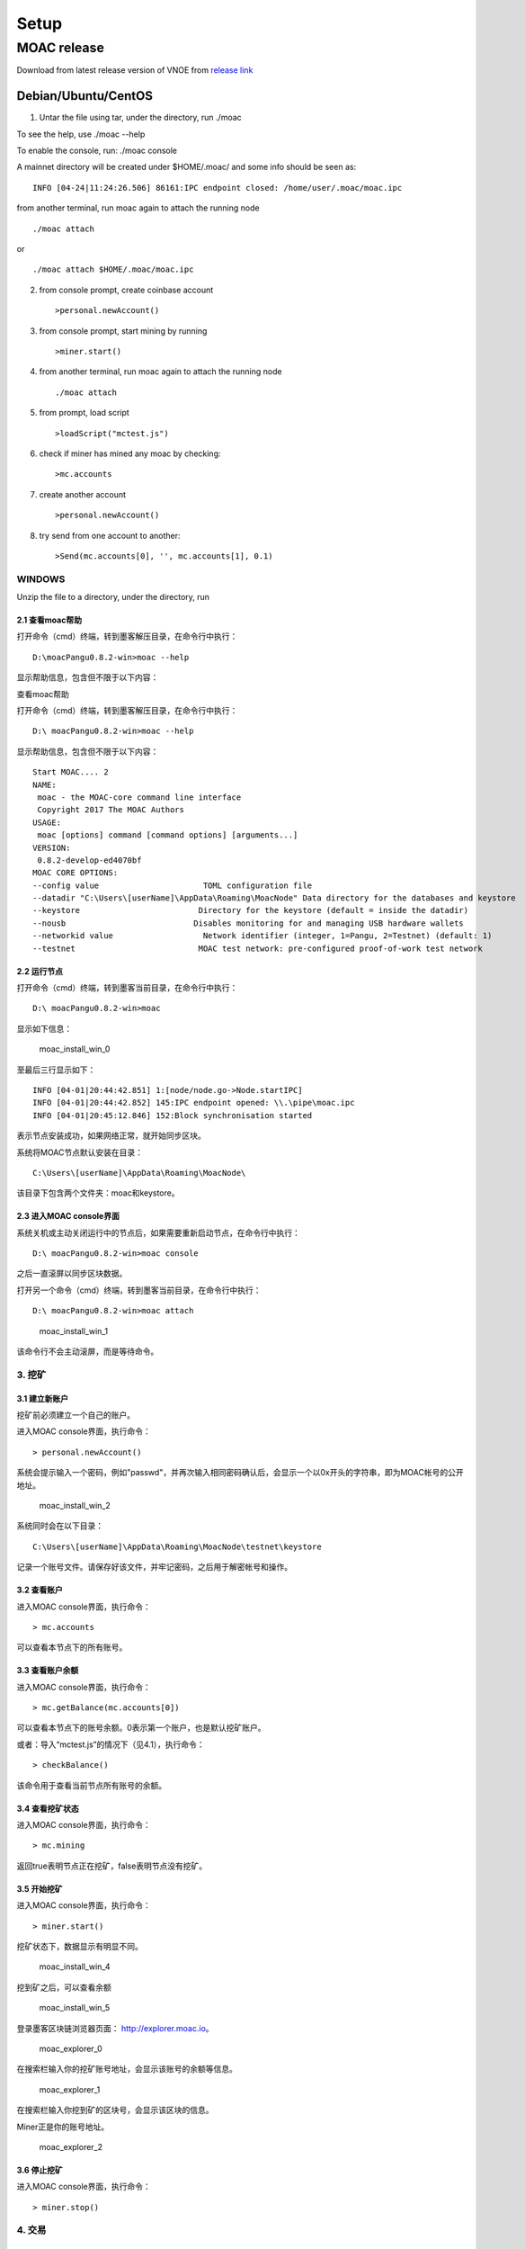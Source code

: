 Setup
=========

MOAC release
------------

Download from latest release version of VNOE from `release
link <https://github.com/MOACChain/moac-core/releases>`__

Debian/Ubuntu/CentOS
~~~~~~~~~~~~~~~~~~~~

1. Untar the file using tar, under the directory, run ./moac

To see the help, use ./moac --help

To enable the console, run: ./moac console

A mainnet directory will be created under $HOME/.moac/ and some info
should be seen as:

::

    INFO [04-24|11:24:26.506] 86161:IPC endpoint closed: /home/user/.moac/moac.ipc 

from another terminal, run moac again to attach the running node

::

    ./moac attach 

or

::

    ./moac attach $HOME/.moac/moac.ipc

2. from console prompt, create coinbase account

   ::

       >personal.newAccount()

3. from console prompt, start mining by running

   ::

       >miner.start()

4. from another terminal, run moac again to attach the running node

   ::

       ./moac attach

5. from prompt, load script

   ::

       >loadScript("mctest.js")

6. check if miner has mined any moac by checking:

   ::

       >mc.accounts

7. create another account

   ::

       >personal.newAccount()

8. try send from one account to another:

   ::

       >Send(mc.accounts[0], '', mc.accounts[1], 0.1)

WINDOWS
^^^^^^^

Unzip the file to a directory, under the directory, run

2.1 查看moac帮助
''''''''''''''''

打开命令（cmd）终端，转到墨客解压目录，在命令行中执行：

::

    D:\moacPangu0.8.2-win>moac --help

显示帮助信息，包含但不限于以下内容：

查看moac帮助

打开命令（cmd）终端，转到墨客解压目录，在命令行中执行：

::

    D:\ moacPangu0.8.2-win>moac --help

显示帮助信息，包含但不限于以下内容：

::

    Start MOAC.... 2
    NAME:
     moac - the MOAC-core command line interface
     Copyright 2017 The MOAC Authors
    USAGE:
     moac [options] command [command options] [arguments...]
    VERSION:
     0.8.2-develop-ed4070bf
    MOAC CORE OPTIONS:
    --config value                      TOML configuration file
    --datadir "C:\Users\[userName]\AppData\Roaming\MoacNode" Data directory for the databases and keystore
    --keystore                         Directory for the keystore (default = inside the datadir)
    --nousb                           Disables monitoring for and managing USB hardware wallets
    --networkid value                   Network identifier (integer, 1=Pangu, 2=Testnet) (default: 1)
    --testnet                          MOAC test network: pre-configured proof-of-work test network

2.2 运行节点
''''''''''''

打开命令（cmd）终端，转到墨客当前目录，在命令行中执行：

::

    D:\ moacPangu0.8.2-win>moac

显示如下信息：

.. figure:: image/moac_install_win_0.png
   :alt: moac\_install\_win\_0

   moac\_install\_win\_0

至最后三行显示如下：

::

    INFO [04-01|20:44:42.851] 1:[node/node.go->Node.startIPC]
    INFO [04-01|20:44:42.852] 145:IPC endpoint opened: \\.\pipe\moac.ipc
    INFO [04-01|20:45:12.846] 152:Block synchronisation started

表示节点安装成功，如果网络正常，就开始同步区块。

系统将MOAC节点默认安装在目录：

::

    C:\Users\[userName]\AppData\Roaming\MoacNode\

该目录下包含两个文件夹：moac和keystore。

2.3 进入MOAC console界面
''''''''''''''''''''''''

系统关机或主动关闭运行中的节点后，如果需要重新启动节点，在命令行中执行：

::

    D:\ moacPangu0.8.2-win>moac console

之后一直滚屏以同步区块数据。

打开另一个命令（cmd）终端，转到墨客当前目录，在命令行中执行：

::

    D:\ moacPangu0.8.2-win>moac attach

.. figure:: image/moac_install_win_1.png
   :alt: moac\_install\_win\_1

   moac\_install\_win\_1

该命令行不会主动滚屏，而是等待命令。

3. 挖矿
^^^^^^^

3.1 建立新账户
''''''''''''''

挖矿前必须建立一个自己的账户。

进入MOAC console界面，执行命令：

::

    > personal.newAccount()

系统会提示输入一个密码，例如"passwd"，并再次输入相同密码确认后，会显示一个以0x开头的字符串，即为MOAC帐号的公开地址。

.. figure:: image/moac_install_win_2.png
   :alt: moac\_install\_win\_2

   moac\_install\_win\_2

系统同时会在以下目录：

::

    C:\Users\[userName]\AppData\Roaming\MoacNode\testnet\keystore

记录一个账号文件。请保存好该文件，并牢记密码，之后用于解密帐号和操作。

3.2 查看账户
''''''''''''

进入MOAC console界面，执行命令：

::

    > mc.accounts

可以查看本节点下的所有账号。

3.3 查看账户余额
''''''''''''''''

进入MOAC console界面，执行命令：

::

    > mc.getBalance(mc.accounts[0])

可以查看本节点下的账号余额。0表示第一个账户，也是默认挖矿账户。

或者：导入“mctest.js”的情况下（见4.1），执行命令：

::

    > checkBalance()

该命令用于查看当前节点所有账号的余额。

3.4 查看挖矿状态
''''''''''''''''

进入MOAC console界面，执行命令：

::

    > mc.mining

返回true表明节点正在挖矿，false表明节点没有挖矿。

3.5 开始挖矿
''''''''''''

进入MOAC console界面，执行命令：

::

    > miner.start()

挖矿状态下，数据显示有明显不同。

.. figure:: image/moac_install_win_4.png
   :alt: moac\_install\_win\_4

   moac\_install\_win\_4

挖到矿之后，可以查看余额

.. figure:: image/moac_install_win_5.png
   :alt: moac\_install\_win\_5

   moac\_install\_win\_5

登录墨客区块链浏览器页面： http://explorer.moac.io。

.. figure:: image/moac_explorer_main.png
   :alt: moac\_explorer\_0

   moac\_explorer\_0

在搜索栏输入你的挖矿账号地址，会显示该账号的余额等信息。

.. figure:: image/moac_explorer_address.png
   :alt: moac\_explorer\_1

   moac\_explorer\_1

在搜索栏输入你挖到矿的区块号，会显示该区块的信息。

Miner正是你的账号地址。

.. figure:: image/moac_explorer_blocks.png
   :alt: moac\_explorer\_2

   moac\_explorer\_2

3.6 停止挖矿
''''''''''''

进入MOAC console界面，执行命令：

::

    > miner.stop()

4. 交易
^^^^^^^

4.1 读入测试函数
''''''''''''''''

部分功能程序存储在mctest.js里。

进入MOAC console界面，执行命令：

::

    > loadScript("mctest.js")

4.2 交易条件
''''''''''''

为执行交易，需要至少两个帐号，其中一个有足够的mc。

如果没有目标账号，可以用步骤2.3.1的命令创建一个本地账号。并用命令：

::

    > mc.accounts

显示当前节点中存储的账号，应该至少有一个挖矿账号。

4.3 交易
''''''''

进入MOAC console界面，执行命令：

::

    > Send(mc.accounts[0], 'passwd', mc.accounts[1], 0.1)

这个过程需要第一个账号的密码。比如'passwd'，发送额为0.1 mc。

.. figure:: image/moac_install_win_6.png
   :alt: moac\_install\_win\_6

   moac\_install\_win\_6

在系统挖矿的情况下，发送应该在下一个区块产生时完成。

系统显示的是以 **sha（Sand）** 为单位的余额， **1 mc = 1e18 sha。**
